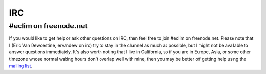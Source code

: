 .. Copyright (C) 2011  Eric Van Dewoestine

   This program is free software: you can redistribute it and/or modify
   it under the terms of the GNU General Public License as published by
   the Free Software Foundation, either version 3 of the License, or
   (at your option) any later version.

   This program is distributed in the hope that it will be useful,
   but WITHOUT ANY WARRANTY; without even the implied warranty of
   MERCHANTABILITY or FITNESS FOR A PARTICULAR PURPOSE.  See the
   GNU General Public License for more details.

   You should have received a copy of the GNU General Public License
   along with this program.  If not, see <http://www.gnu.org/licenses/>.

.. _irc:

IRC
===

#eclim on freenode.net
----------------------

If you would like to get help or ask other questions on IRC, then feel free to
join #eclim on freenode.net. Please note that I (Eric Van Dewoestine, ervandew
on irc) try to stay in the channel as much as possible, but I might not be
available to answer questions immediately. It's also worth noting that I live
in California, so if you are in Europe, Asia, or some other timezone whose
normal waking hours don't overlap well with mine, then you may be better off
getting help using the `mailing list`_.

.. _mailing list: http://groups.google.com/group/eclim-user
